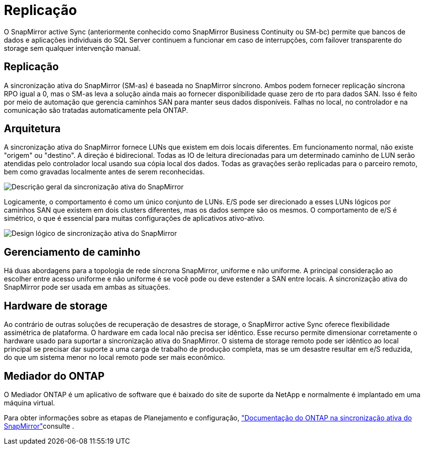 = Replicação
:allow-uri-read: 


O SnapMirror active Sync (anteriormente conhecido como SnapMirror Business Continuity ou SM-bc) permite que bancos de dados e aplicações individuais do SQL Server continuem a funcionar em caso de interrupções, com failover transparente do storage sem qualquer intervenção manual.



== Replicação

A sincronização ativa do SnapMirror (SM-as) é baseada no SnapMirror síncrono. Ambos podem fornecer replicação síncrona RPO igual a 0, mas o SM-as leva a solução ainda mais ao fornecer disponibilidade quase zero de rto para dados SAN. Isso é feito por meio de automação que gerencia caminhos SAN para manter seus dados disponíveis. Falhas no local, no controlador e na comunicação são tratadas automaticamente pela ONTAP.



== Arquitetura

A sincronização ativa do SnapMirror fornece LUNs que existem em dois locais diferentes. Em funcionamento normal, não existe "origem" ou "destino". A direção é bidirecional. Todas as IO de leitura direcionadas para um determinado caminho de LUN serão atendidas pelo controlador local usando sua cópia local dos dados. Todas as gravações serão replicadas para o parceiro remoto, bem como gravadas localmente antes de serem reconhecidas.

image:smas-overview.png["Descrição geral da sincronização ativa do SnapMirror"]

Logicamente, o comportamento é como um único conjunto de LUNs. E/S pode ser direcionado a esses LUNs lógicos por caminhos SAN que existem em dois clusters diferentes, mas os dados sempre são os mesmos. O comportamento de e/S é simétrico, o que é essencial para muitas configurações de aplicativos ativo-ativo.

image:smas-logical.png["Design lógico de sincronização ativa do SnapMirror"]



== Gerenciamento de caminho

Há duas abordagens para a topologia de rede síncrona SnapMirror, uniforme e não uniforme. A principal consideração ao escolher entre acesso uniforme e não uniforme é se você pode ou deve estender a SAN entre locais. A sincronização ativa do SnapMirror pode ser usada em ambas as situações.



== Hardware de storage

Ao contrário de outras soluções de recuperação de desastres de storage, o SnapMirror active Sync oferece flexibilidade assimétrica de plataforma. O hardware em cada local não precisa ser idêntico. Esse recurso permite dimensionar corretamente o hardware usado para suportar a sincronização ativa do SnapMirror. O sistema de storage remoto pode ser idêntico ao local principal se precisar dar suporte a uma carga de trabalho de produção completa, mas se um desastre resultar em e/S reduzida, do que um sistema menor no local remoto pode ser mais econômico.



== Mediador do ONTAP

O Mediador ONTAP é um aplicativo de software que é baixado do site de suporte da NetApp e normalmente é implantado em uma máquina virtual.

Para obter informações sobre as etapas de Planejamento e configuração, link:https://docs.netapp.com/us-en/ontap/snapmirror-active-sync/["Documentação do ONTAP na sincronização ativa do SnapMirror"]consulte .
